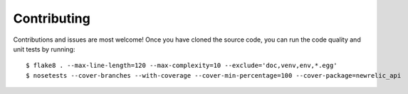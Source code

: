 ============
Contributing
============

Contributions and issues are most welcome! Once you have cloned the source
code, you can run the code quality and unit tests by running::

    $ flake8 . --max-line-length=120 --max-complexity=10 --exclude='doc,venv,env,*.egg'
    $ nosetests --cover-branches --with-coverage --cover-min-percentage=100 --cover-package=newrelic_api


